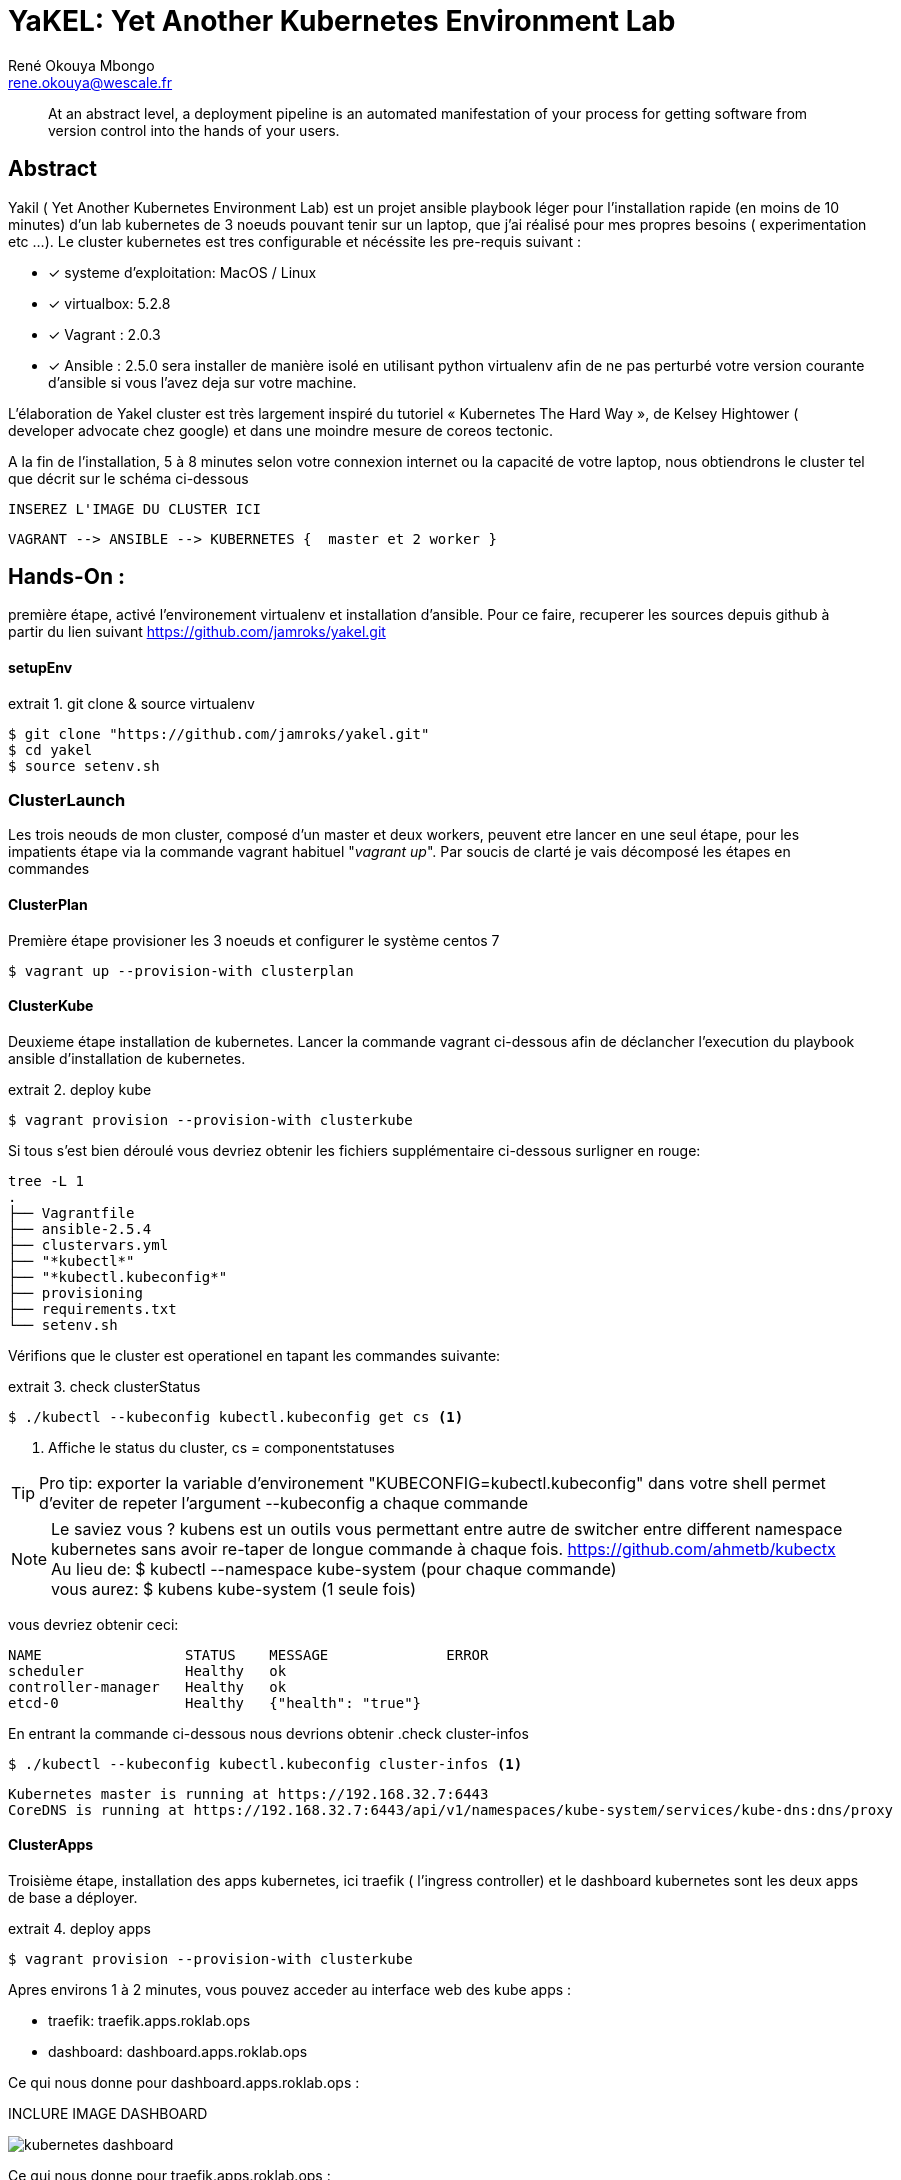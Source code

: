 // :stylesheet: css/asciidoctor.css
:title-logo-image: image: images_dir [scaledwidth=70%,align=center]
= YaKEL: Yet Another Kubernetes Environment Lab
René Okouya Mbongo <rene.okouya@wescale.fr>
:imagesdir: images
ifdef::env-github[]
:tip-caption: :bulb:
:note-caption: :information_source:
:important-caption: :heavy_exclamation_mark:
:caution-caption: :fire:
:warning-caption: :warning:
:imagesdir: images
endif::[]
:doctype: article
:experimental:
:listing-caption: extrait
:toc:
:toc-placement!:
:icons: font
:source-highlighter: pygments
:pygments-linenums-mode: inline


____
At an abstract level, a deployment pipeline is an automated manifestation of your process for getting software from version control into the hands of your users.
____

[Abstract]
== Abstract

Yakil ( Yet Another Kubernetes Environment Lab) est un projet ansible playbook léger pour l'installation rapide (en moins de 10 minutes) d'un lab kubernetes de 3 noeuds pouvant tenir sur un laptop, que j'ai réalisé pour mes propres besoins ( experimentation etc ...). Le cluster kubernetes est tres configurable et nécéssite les pre-requis suivant :


 - [*] systeme d'exploitation: MacOS / Linux 
 - [*] virtualbox: 5.2.8
 - [*] Vagrant : 2.0.3
 - [*] Ansible : 2.5.0 sera installer de manière isolé en utilisant python virtualenv afin de ne pas perturbé votre version courante d'ansible si vous l'avez deja sur votre machine.

L’élaboration de Yakel cluster est très largement inspiré du tutoriel « Kubernetes The Hard Way », de Kelsey Hightower ( developer advocate chez google) et dans une moindre mesure de coreos tectonic.


A la fin de l'installation, 5 à 8 minutes selon votre connexion internet ou la capacité de votre laptop, nous obtiendrons le cluster tel que décrit sur le schéma ci-dessous 


     INSEREZ L'IMAGE DU CLUSTER ICI 
      
      VAGRANT --> ANSIBLE --> KUBERNETES {  master et 2 worker }


== Hands-On :

première étape, activé l'environement virtualenv et installation d'ansible. Pour ce faire, recuperer les sources depuis github à partir du lien suivant https://github.com/jamroks/yakel.git

==== setupEnv

.git clone & source virtualenv
[source, shell,linenums]
----
$ git clone "https://github.com/jamroks/yakel.git"
$ cd yakel
$ source setenv.sh
----

=== ClusterLaunch

Les trois neouds de mon cluster, composé d'un master et deux workers, peuvent etre lancer en une seul étape, pour les impatients étape via la commande vagrant habituel "_vagrant up_". Par soucis de clarté je vais décomposé les étapes en commandes

==== ClusterPlan

Première étape provisioner les 3 noeuds et configurer le système centos 7

[source, shell,linenums]
----
$ vagrant up --provision-with clusterplan
----


==== ClusterKube

Deuxieme étape installation de kubernetes. Lancer la commande vagrant ci-dessous afin de déclancher l'execution du playbook ansible d'installation de kubernetes.

.deploy kube
[source, shell,linenums]
----
$ vagrant provision --provision-with clusterkube
----

Si tous s'est bien déroulé vous devriez obtenir les fichiers supplémentaire ci-dessous surligner en rouge:

[source, shell,linenums]
----
tree -L 1
.
├── Vagrantfile
├── ansible-2.5.4
├── clustervars.yml
├── "*kubectl*"
├── "*kubectl.kubeconfig*"
├── provisioning
├── requirements.txt
└── setenv.sh
----

Vérifions que le cluster est operationel en tapant les commandes suivante:

.check clusterStatus
[source, shell,linenums]
----
$ ./kubectl --kubeconfig kubectl.kubeconfig get cs <1>
----
<1> Affiche le status du cluster, cs = componentstatuses

TIP: Pro tip: exporter la variable d'environement "KUBECONFIG=kubectl.kubeconfig" dans votre shell permet d'eviter de repeter l'argument --kubeconfig a chaque commande

NOTE: Le saviez vous ? kubens est un outils vous permettant entre autre de switcher entre different namespace kubernetes sans avoir re-taper de longue commande à chaque fois. https://github.com/ahmetb/kubectx +
Au lieu de: $ kubectl --namespace kube-system (pour chaque commande) +
vous aurez: $ kubens kube-system (1 seule fois)


vous devriez obtenir ceci:

[source, yaml]
----
NAME                 STATUS    MESSAGE              ERROR
scheduler            Healthy   ok
controller-manager   Healthy   ok
etcd-0               Healthy   {"health": "true"}
----

En entrant la commande ci-dessous nous devrions obtenir 
.check cluster-infos
[source, shell,linenums]
----
$ ./kubectl --kubeconfig kubectl.kubeconfig cluster-infos <1>
----


====
  Kubernetes master is running at https://192.168.32.7:6443
  CoreDNS is running at https://192.168.32.7:6443/api/v1/namespaces/kube-system/services/kube-dns:dns/proxy
====




==== ClusterApps

Troisième étape, installation des apps kubernetes, ici traefik ( l'ingress controller) et le dashboard kubernetes sont les deux apps de base a déployer.

.deploy apps
[source, shell,linenums]
----
$ vagrant provision --provision-with clusterkube
----

Apres environs 1 à 2 minutes, vous pouvez acceder au interface web des kube apps :

- traefik: traefik.apps.roklab.ops 
- dashboard: dashboard.apps.roklab.ops


Ce qui nous donne pour dashboard.apps.roklab.ops  :

INCLURE IMAGE DASHBOARD

image::Kubedash.png[kubernetes dashboard]


Ce qui nous donne pour traefik.apps.roklab.ops  :


INCLURE IMAGE TRAEFIK

image::Traefikdash.png[Treafik admin ui]


Apache 2 license
